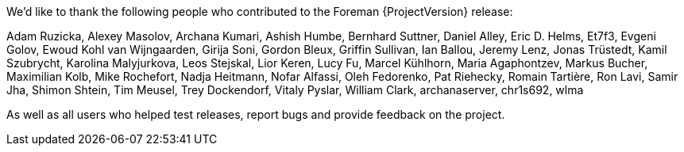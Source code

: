 We'd like to thank the following people who contributed to the Foreman {ProjectVersion} release:

Adam Ruzicka, Alexey Masolov, Archana Kumari, Ashish Humbe, Bernhard Suttner, Daniel Alley, Eric D. Helms, Et7f3, Evgeni Golov, Ewoud Kohl van Wijngaarden, Girija Soni, Gordon Bleux, Griffin Sullivan, Ian Ballou, Jeremy Lenz, Jonas Trüstedt, Kamil Szubrycht, Karolina Malyjurkova, Leos Stejskal, Lior Keren, Lucy Fu, Marcel Kühlhorn, Maria Agaphontzev, Markus Bucher, Maximilian Kolb, Mike Rochefort, Nadja Heitmann, Nofar Alfassi, Oleh Fedorenko, Pat Riehecky, Romain Tartière, Ron Lavi, Samir Jha, Shimon Shtein, Tim Meusel, Trey Dockendorf, Vitaly Pyslar, William Clark, archanaserver, chr1s692, wlma

As well as all users who helped test releases, report bugs and provide feedback on the project.
